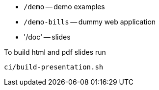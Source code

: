* `/demo` -- demo examples
* `/demo-bills` -- dummy web application
* '/doc' -- slides

.To build html and pdf slides run
[source, bash]
----
ci/build-presentation.sh
----